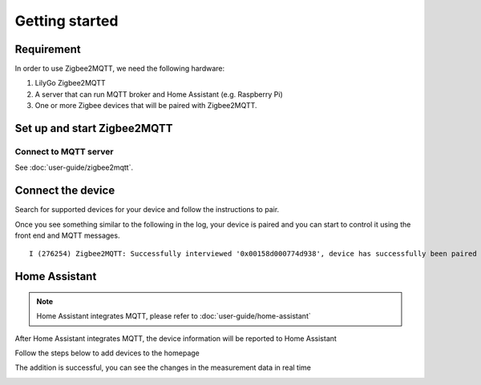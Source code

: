 Getting started
===============

Requirement
-----------

In order to use Zigbee2MQTT, we need the following hardware:

1. LilyGo Zigbee2MQTT

2. A server that can run MQTT broker and Home Assistant (e.g. Raspberry Pi)

3. One or more Zigbee devices that will be paired with Zigbee2MQTT.

Set up and start Zigbee2MQTT
----------------------------

Connect to MQTT server
~~~~~~~~~~~~~~~~~~~~~~~

See :doc:`user-guide/zigbee2mqtt`.

Connect the device
------------------

Search for supported devices for your device and follow the instructions to pair.

Once you see something similar to the following in the log, your device is
paired and you can start to control it using the front end and MQTT messages.

::

    I (276254) Zigbee2MQTT: Successfully interviewed '0x00158d000774d938', device has successfully been paired

Home Assistant
---------------

.. note::

    Home Assistant integrates MQTT, please refer to :doc:`user-guide/home-assistant`

After Home Assistant integrates MQTT, the device information will be reported to Home Assistant

.. image:: ../_static/getting-started/check-device.png

Follow the steps below to add devices to the homepage

.. image:: ../_static/getting-started/edit-dashboard.png

.. image:: ../_static/getting-started/add-card.png

.. image:: ../_static/getting-started/select-device.png

.. image:: ../_static/getting-started/add -to-homepage.png

The addition is successful, you can see the changes in the measurement data in real time

.. image:: ../_static/getting-started/added.png
